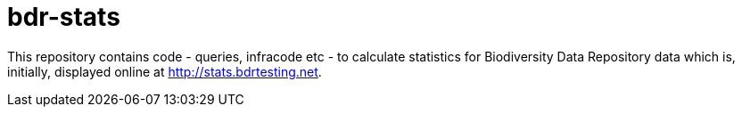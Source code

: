 # bdr-stats

This repository contains code - queries, infracode etc - to calculate statistics for Biodiversity Data Repository data which is, initially, displayed online at http://stats.bdrtesting.net.

